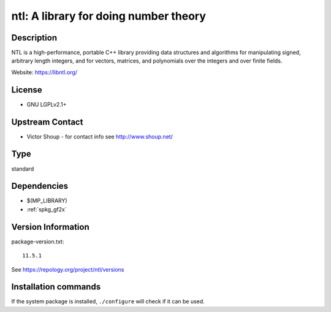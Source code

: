 .. _spkg_ntl:

ntl: A library for doing number theory
======================================

Description
-----------

NTL is a high-performance, portable C++ library providing data
structures and algorithms for manipulating signed, arbitrary length
integers, and for vectors, matrices, and polynomials over the integers
and over finite fields.

Website: https://libntl.org/

License
-------

-  GNU LGPLv2.1+


Upstream Contact
----------------

-  Victor Shoup - for contact info see http://www.shoup.net/


Type
----

standard


Dependencies
------------

- $(MP_LIBRARY)
- :ref:`spkg_gf2x`

Version Information
-------------------

package-version.txt::

    11.5.1

See https://repology.org/project/ntl/versions

Installation commands
---------------------

.. tab:: Sage distribution:

   .. CODE-BLOCK:: bash

       $ sage -i ntl

.. tab:: conda-forge:

   .. CODE-BLOCK:: bash

       $ conda install ntl

.. tab:: Debian/Ubuntu:

   .. CODE-BLOCK:: bash

       $ sudo apt-get install libntl-dev

.. tab:: Fedora/Redhat/CentOS:

   .. CODE-BLOCK:: bash

       $ sudo dnf install ntl-devel

.. tab:: FreeBSD:

   .. CODE-BLOCK:: bash

       $ sudo pkg install math/ntl

.. tab:: Gentoo Linux:

   .. CODE-BLOCK:: bash

       $ sudo emerge dev-libs/ntl

.. tab:: Homebrew:

   .. CODE-BLOCK:: bash

       $ brew install ntl

.. tab:: MacPorts:

   .. CODE-BLOCK:: bash

       $ sudo port install ntl

.. tab:: Nixpkgs:

   .. CODE-BLOCK:: bash

       $ nix-env -f \'\<nixpkgs\>\' --install --attr ntl

.. tab:: openSUSE:

   .. CODE-BLOCK:: bash

       $ sudo zypper install ntl-devel

.. tab:: Void Linux:

   .. CODE-BLOCK:: bash

       $ sudo xbps-install ntl-devel


If the system package is installed, ``./configure`` will check if it can be used.
